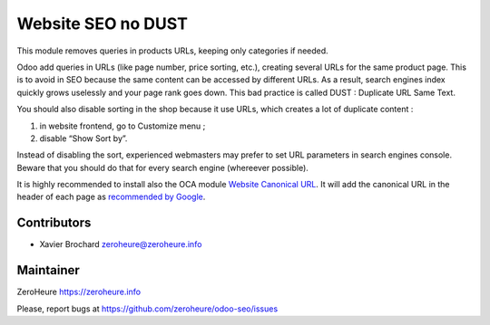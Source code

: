 Website SEO no DUST
===================

This module removes queries in products URLs, keeping only categories if
needed.

Odoo add queries in URLs (like page number, price sorting, etc.),
creating several URLs for the same product page. This is to avoid in SEO
because the same content can be accessed by different URLs. As a result,
search engines index quickly grows uselessly and your page rank goes
down. This bad practice is called DUST : Duplicate URL Same Text.

You should also disable sorting in the shop because it use URLs, which
creates a lot of duplicate content :

1. in website frontend, go to Customize menu ;
2. disable “Show Sort by”.

Instead of disabling the sort, experienced webmasters may prefer to set
URL parameters in search engines console. Beware that you should do that
for every search engine (whereever possible).

It is highly recommended to install also the OCA module `Website
Canonical URL`_. It will add the canonical URL in the header of each
page as `recommended by Google`_.

Contributors
------------

-  Xavier Brochard zeroheure@zeroheure.info

Maintainer
----------

ZeroHeure https://zeroheure.info

Please, report bugs at https://github.com/zeroheure/odoo-seo/issues

.. _Website Canonical URL: https://github.com/OCA/website/tree/11.0/website_canonical_url
.. _recommended by Google: https://support.google.com/webmasters/answer/139066

